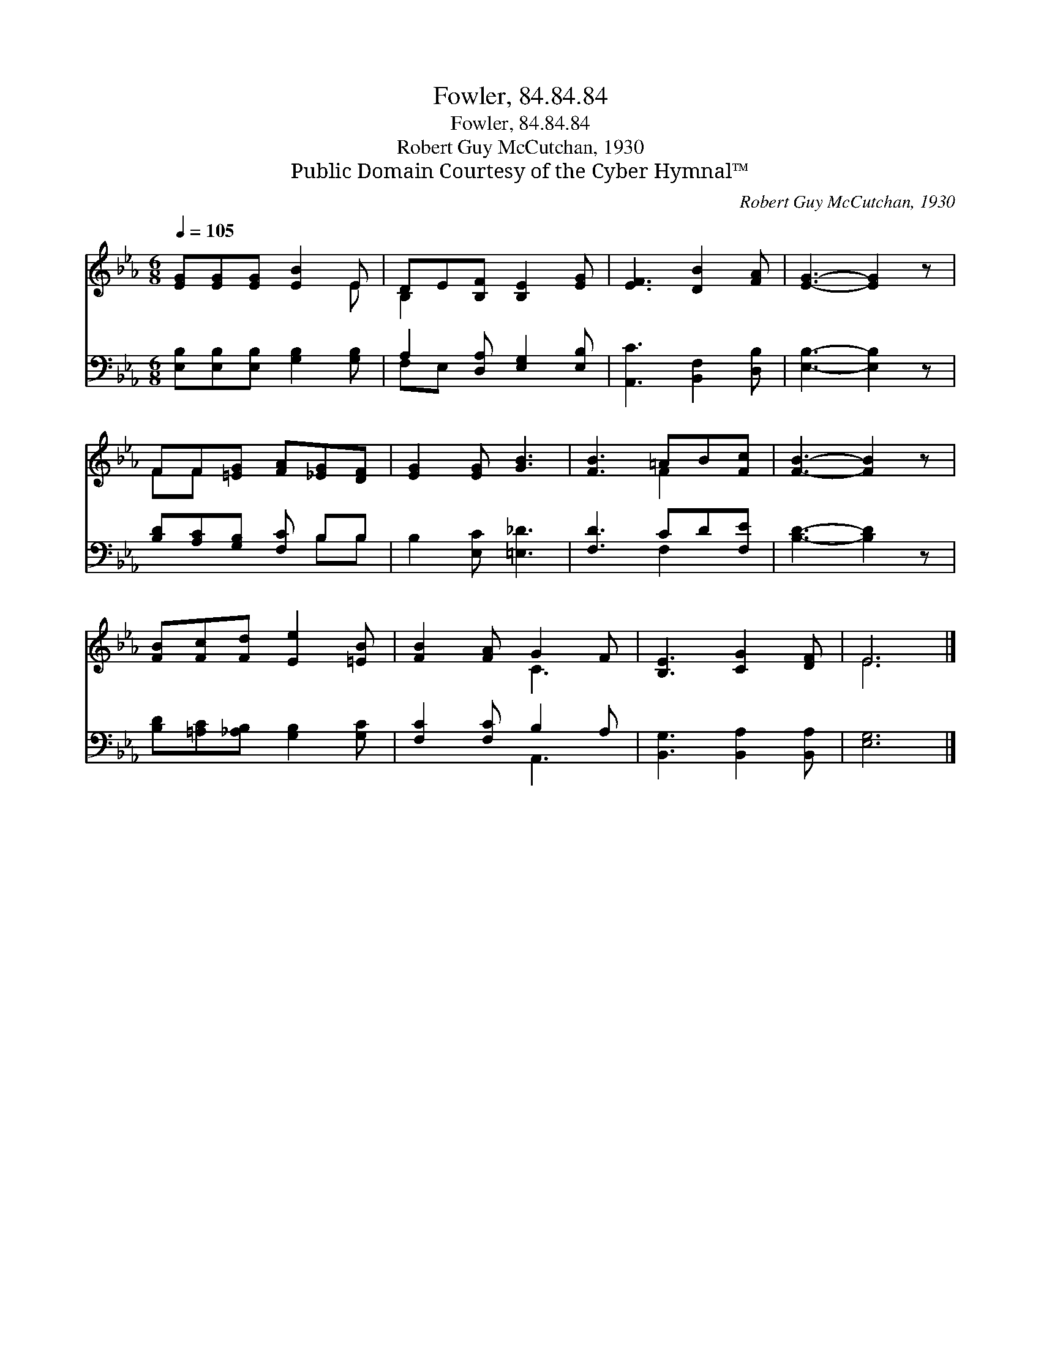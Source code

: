 X:1
T:Fowler, 84.84.84
T:Fowler, 84.84.84
T:Robert Guy McCutchan, 1930
T:Public Domain Courtesy of the Cyber Hymnal™
C:Robert Guy McCutchan, 1930
Z:Public Domain
Z:Courtesy of the Cyber Hymnal™
%%score ( 1 2 ) ( 3 4 )
L:1/8
Q:1/4=105
M:6/8
K:Eb
V:1 treble 
V:2 treble 
V:3 bass 
V:4 bass 
V:1
 [EG][EG][EG] [EB]2 E | DE[B,F] [B,E]2 [EG] | [EF]3 [DB]2 [FA] | [EG]3- [EG]2 z | %4
 FF[=EG] [FA][_EG][DF] | [EG]2 [EG] [GB]3 | [FB]3 =AB[Fc] | [FB]3- [FB]2 z | %8
 [FB][Fc][Fd] [Ee]2 [=EB] | [FB]2 [FA] G2 F | [B,E]3 [CG]2 [DF] | E6 |] %12
V:2
 x5 E | B,2 x4 | x6 | x6 | FF x4 | x6 | x3 F2 x | x6 | x6 | x3 C3 | x6 | E6 |] %12
V:3
 [E,B,][E,B,][E,B,] [G,B,]2 [G,B,] | A,2 [D,A,] [E,G,]2 [E,B,] | [A,,C]3 [B,,F,]2 [D,B,] | %3
 [E,B,]3- [E,B,]2 z | [B,D][A,C][G,B,] [F,C] B,B, | B,2 [E,C] [=E,_D]3 | [F,D]3 CD[F,E] | %7
 [B,D]3- [B,D]2 z | [B,D][=A,C][_A,B,] [G,B,]2 [G,C] | [F,C]2 [F,C] B,2 A, | %10
 [B,,G,]3 [B,,A,]2 [B,,A,] | [E,G,]6 |] %12
V:4
 x6 | F,E, x4 | x6 | x6 | x4 B,B, | x6 | x3 F,2 x | x6 | x6 | x3 A,,3 | x6 | x6 |] %12

